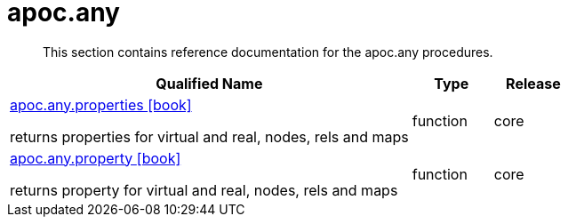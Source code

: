 ////
This file is generated by DocsTest, so don't change it!
////

= apoc.any
:description: This section contains reference documentation for the apoc.any procedures.

[abstract]
--
{description}
--

[.procedures, opts=header, cols='5a,1a,1a']
|===
| Qualified Name | Type | Release
|xref::overview/apoc.any/apoc.any.properties.adoc[apoc.any.properties icon:book[]]

returns properties for virtual and real, nodes, rels and maps|[role=type function]
function|[role=release core]
core
|xref::overview/apoc.any/apoc.any.property.adoc[apoc.any.property icon:book[]]

returns property for virtual and real, nodes, rels and maps|[role=type function]
function|[role=release core]
core
|===

